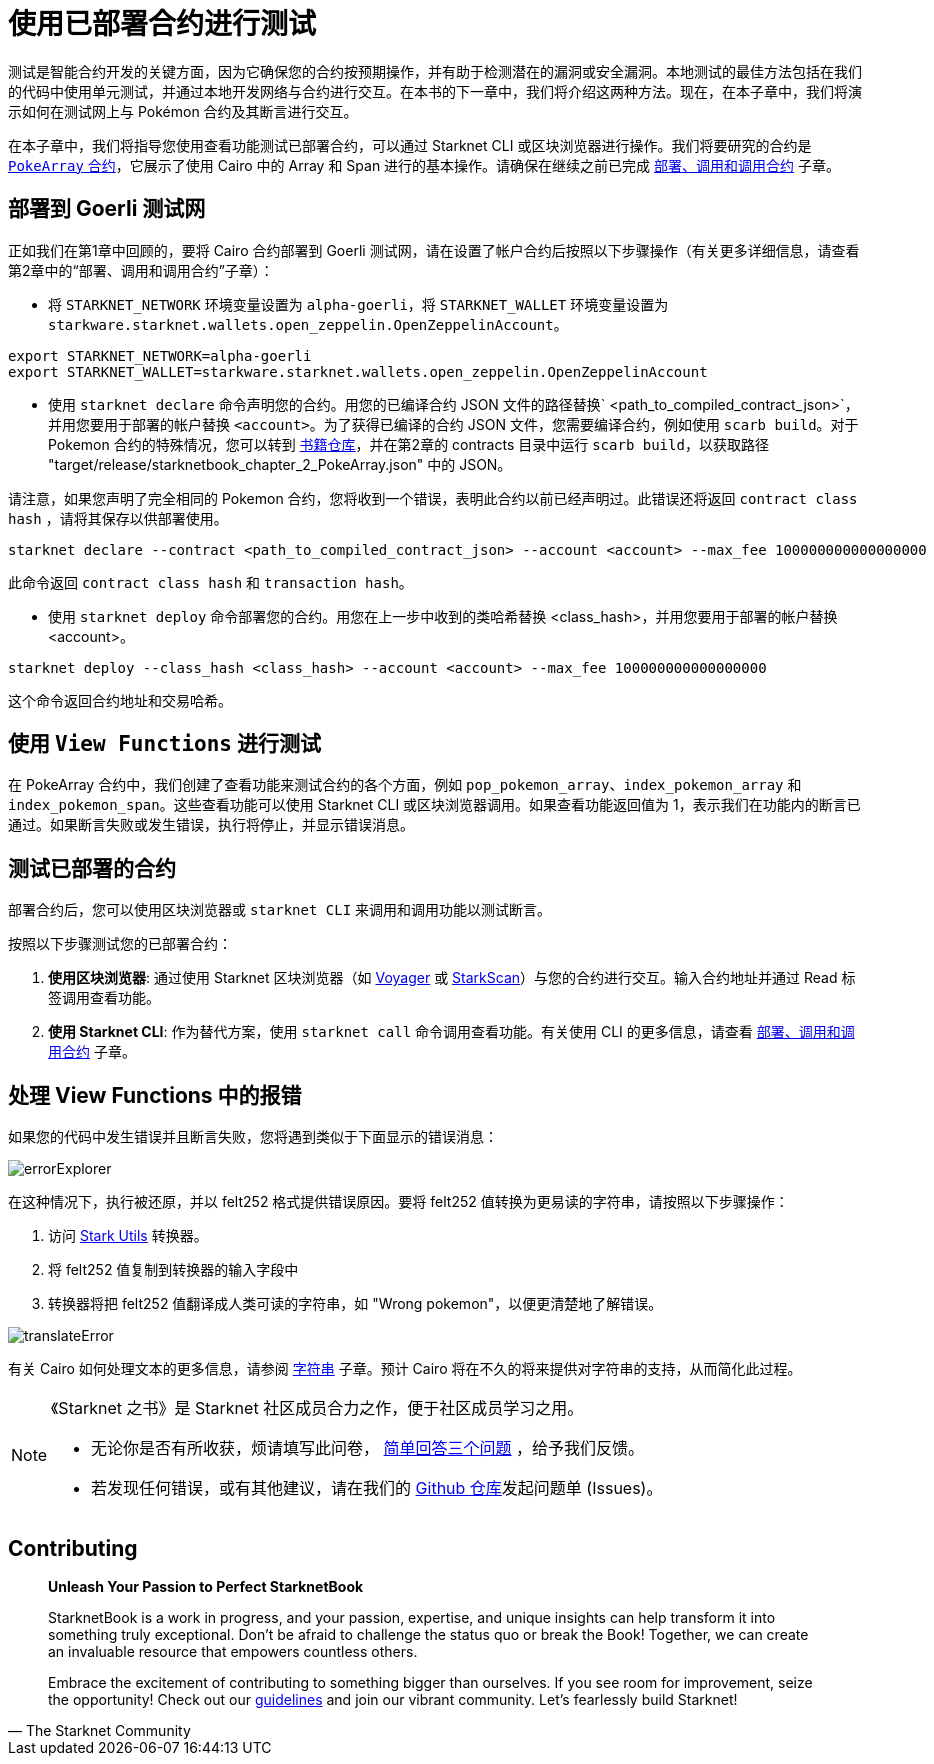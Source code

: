 [id="testing_testnet"]

= 使用已部署合约进行测试

测试是智能合约开发的关键方面，因为它确保您的合约按预期操作，并有助于检测潜在的漏洞或安全漏洞。本地测试的最佳方法包括在我们的代码中使用单元测试，并通过本地开发网络与合约进行交互。在本书的下一章中，我们将介绍这两种方法。现在，在本子章中，我们将演示如何在测试网上与 Pokémon 合约及其断言进行交互。

在本子章中，我们将指导您使用查看功能测试已部署合约，可以通过 Starknet CLI 或区块浏览器进行操作。我们将要研究的合约是 https://github.com/starknet-edu/starknetbook/blob/main/chapters/modules/chapter_2/pages/contracts/src/pokemon_array.cairo[`PokeArray` 合约]，它展示了使用 Cairo 中的 Array 和 Span 进行的基本操作。请确保在继续之前已完成 https://book.starknet.io/chapter_2/deploy_call_invoke.html[部署、调用和调用合约] 子章。


== 部署到 Goerli 测试网

正如我们在第1章中回顾的，要将 Cairo 合约部署到 Goerli 测试网，请在设置了帐户合约后按照以下步骤操作（有关更多详细信息，请查看第2章中的“部署、调用和调用合约”子章）：

* 将 `STARKNET_NETWORK` 环境变量设置为 `alpha-goerli`，将 `STARKNET_WALLET` 环境变量设置为 `starkware.starknet.wallets.open_zeppelin.OpenZeppelinAccount`。

[source, shell]
----
export STARKNET_NETWORK=alpha-goerli
export STARKNET_WALLET=starkware.starknet.wallets.open_zeppelin.OpenZeppelinAccount
----


* 使用 `starknet declare` 命令声明您的合约。用您的已编译合约 JSON 文件的路径替换` <path_to_compiled_contract_json>`，并用您要用于部署的帐户替换 `<account>`。为了获得已编译的合约 JSON 文件，您需要编译合约，例如使用 `scarb build`。对于 Pokemon 合约的特殊情况，您可以转到 https://github.com/starknet-edu/starknetbook/tree/main/chapters/modules/chapter_2/pages/contracts[书籍仓库]，并在第2章的 contracts 目录中运行 `scarb build`，以获取路径 "target/release/starknetbook_chapter_2_PokeArray.json" 中的 JSON。

请注意，如果您声明了完全相同的 Pokemon 合约，您将收到一个错误，表明此合约以前已经声明过。此错误还将返回 `contract class hash` ，请将其保存以供部署使用。

[source, shell]
----
starknet declare --contract <path_to_compiled_contract_json> --account <account> --max_fee 100000000000000000
----
此命令返回 `contract class hash` 和 `transaction hash`。

* 使用 `starknet deploy` 命令部署您的合约。用您在上一步中收到的类哈希替换 <class_hash>，并用您要用于部署的帐户替换 <account>。

[source, shell]
----
starknet deploy --class_hash <class_hash> --account <account> --max_fee 100000000000000000
----

这个命令返回合约地址和交易哈希。


== 使用 `View Functions` 进行测试

在 PokeArray 合约中，我们创建了查看功能来测试合约的各个方面，例如 `pop_pokemon_array`、`index_pokemon_array` 和 `index_pokemon_span`。这些查看功能可以使用 Starknet CLI 或区块浏览器调用。如果查看功能返回值为 1，表示我们在功能内的断言已通过。如果断言失败或发生错误，执行将停止，并显示错误消息。

== 测试已部署的合约

部署合约后，您可以使用区块浏览器或 `starknet CLI` 来调用和调用功能以测试断言。


按照以下步骤测试您的已部署合约：


1. *使用区块浏览器*: 通过使用 Starknet 区块浏览器（如 https://goerli.voyager.online/[Voyager] 或 https://testnet.starkscan.co/[StarkScan]）与您的合约进行交互。输入合约地址并通过 Read 标签调用查看功能。

2. *使用 Starknet CLI*: 作为替代方案，使用 `starknet call` 命令调用查看功能。有关使用 CLI 的更多信息，请查看 https://book.starknet.io/chapter_2/deploy_call_invoke.html[部署、调用和调用合约] 子章。


== 处理 View Functions 中的报错

如果您的代码中发生错误并且断言失败，您将遇到类似于下面显示的错误消息：

image::errorExplorer.png[errorExplorer]

在这种情况下，执行被还原，并以 felt252 格式提供错误原因。要将 felt252 值转换为更易读的字符串，请按照以下步骤操作：

1. 访问 https://www.stark-utils.xyz/converter[Stark Utils] 转换器。
2. 将 felt252 值复制到转换器的输入字段中
3. 转换器将把 felt252 值翻译成人类可读的字符串，如 "Wrong pokemon"，以便更清楚地了解错误。

image::translateError.png[translateError]

有关 Cairo 如何处理文本的更多信息，请参阅 https://book.starknet.io/chapter_2/strings.html[字符串] 子章。预计 Cairo 将在不久的将来提供对字符串的支持，从而简化此过程。

[NOTE]
====
《Starknet 之书》是 Starknet 社区成员合力之作，便于社区成员学习之用。

* 无论你是否有所收获，烦请填写此问卷， https://a.sprig.com/WTRtdlh2VUlja09lfnNpZDo4MTQyYTlmMy03NzdkLTQ0NDEtOTBiZC01ZjAyNDU0ZDgxMzU=[简单回答三个问题] ，给予我们反馈。
* 若发现任何错误，或有其他建议，请在我们的 https://github.com/starknet-edu/starknetbook/issues[Github 仓库]发起问题单 (Issues)。
====

== Contributing

[quote, The Starknet Community]
____
*Unleash Your Passion to Perfect StarknetBook*

StarknetBook is a work in progress, and your passion, expertise, and unique insights can help transform it into something truly exceptional. Don't be afraid to challenge the status quo or break the Book! Together, we can create an invaluable resource that empowers countless others.

Embrace the excitement of contributing to something bigger than ourselves. If you see room for improvement, seize the opportunity! Check out our https://github.com/starknet-edu/starknetbook/blob/main/CONTRIBUTING.adoc[guidelines] and join our vibrant community. Let's fearlessly build Starknet! 
____